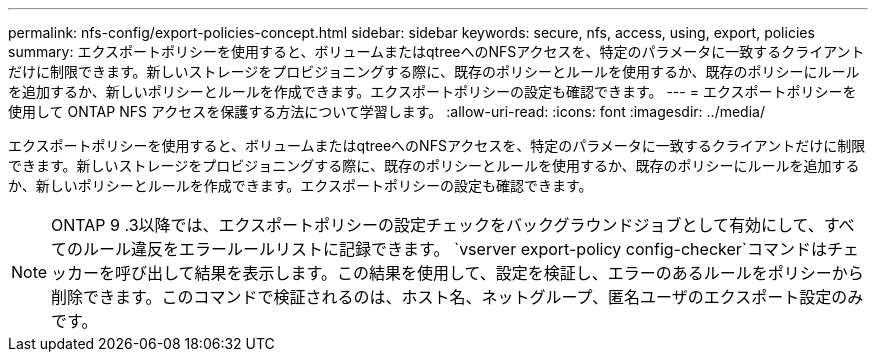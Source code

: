 ---
permalink: nfs-config/export-policies-concept.html 
sidebar: sidebar 
keywords: secure, nfs, access, using, export, policies 
summary: エクスポートポリシーを使用すると、ボリュームまたはqtreeへのNFSアクセスを、特定のパラメータに一致するクライアントだけに制限できます。新しいストレージをプロビジョニングする際に、既存のポリシーとルールを使用するか、既存のポリシーにルールを追加するか、新しいポリシーとルールを作成できます。エクスポートポリシーの設定も確認できます。 
---
= エクスポートポリシーを使用して ONTAP NFS アクセスを保護する方法について学習します。
:allow-uri-read: 
:icons: font
:imagesdir: ../media/


[role="lead"]
エクスポートポリシーを使用すると、ボリュームまたはqtreeへのNFSアクセスを、特定のパラメータに一致するクライアントだけに制限できます。新しいストレージをプロビジョニングする際に、既存のポリシーとルールを使用するか、既存のポリシーにルールを追加するか、新しいポリシーとルールを作成できます。エクスポートポリシーの設定も確認できます。

[NOTE]
====
ONTAP 9 .3以降では、エクスポートポリシーの設定チェックをバックグラウンドジョブとして有効にして、すべてのルール違反をエラールールリストに記録できます。 `vserver export-policy config-checker`コマンドはチェッカーを呼び出して結果を表示します。この結果を使用して、設定を検証し、エラーのあるルールをポリシーから削除できます。このコマンドで検証されるのは、ホスト名、ネットグループ、匿名ユーザのエクスポート設定のみです。

====